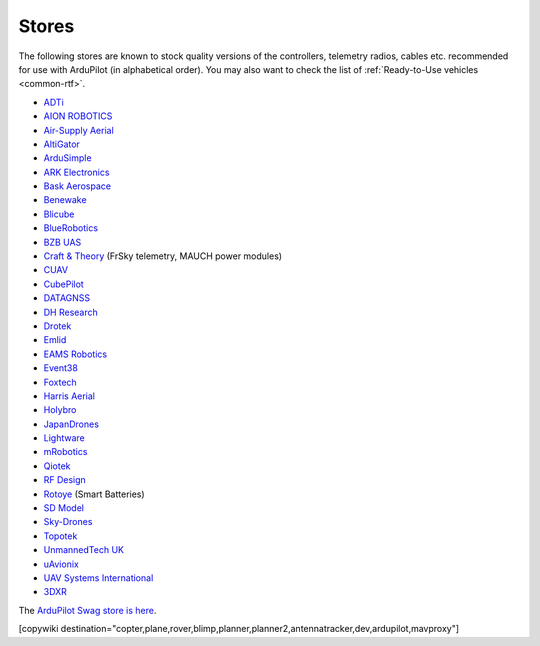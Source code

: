 .. _stores:

======
Stores
======

The following stores are known to stock quality versions of the controllers, telemetry radios, cables etc.
recommended for use with ArduPilot (in alphabetical order).  You may also want to check the list of :ref:`Ready-to-Use vehicles <common-rtf>`.

* `ADTi <https://www.adti.camera/>`__
* `AION ROBOTICS <https://www.aionrobotics.com>`__
* `Air-Supply Aerial <https://www.airsupply.com>`__
* `AltiGator <http://www.altigator.com/>`__
* `ArduSimple <https://www.ardusimple.com/>`__
* `ARK Electronics <https://arkelectron.com/>`__
* `Bask Aerospace <https://baskaerospace.com.au/>`__
* `Benewake <https://beixingguangzi.en.alibaba.com/>`__
* `Blicube <https://www.blicube.com/>`__
* `BlueRobotics <https://www.bluerobotics.com/store/>`__
* `BZB UAS <https://bzbuas.com/>`__
* `Craft & Theory <http://www.craftandtheoryllc.com/store/>`__ (FrSky telemetry, MAUCH power modules)
* `CUAV <https://store.cuav.net/>`__
* `CubePilot <https://www.cubepilot.org>`__
* `DATAGNSS <https://www.datagnss.com>`__
* `DH Research <https://dh-research.com/>`__
* `Drotek <https://drotek.com/>`__
* `Emlid <https://store.emlid.com/>`__
* `EAMS Robotics <https://store.shopping.yahoo.co.jp/elab-store/>`__
* `Event38 <https://event38.com/shop/>`__
* `Foxtech <https://www.foxtechfpv.com>`__
* `Harris Aerial <https://www.harrisaerial.com/shop/>`__
* `Holybro <https://shop.holybro.com/>`__
* `JapanDrones <http://japandrones.com/>`__
* `Lightware <https://lightware.co.za/>`__
* `mRobotics <http://mrobotics.io/>`__
* `Qiotek <http://www.qio-tek.com/>`__
* `RF Design <http://store.rfdesign.com.au/>`__
* `Rotoye <https://rotoye.com/>`__ (Smart Batteries)
* `SD Model <https://www.sdmodel.com.tw/>`__
* `Sky-Drones <https://sky-drones.com/store>`__
* `Topotek <https://topotek.com/>`__
* `UnmannedTech UK <https://www.unmannedtechshop.co.uk/>`__
* `uAvionix <https://uavionix.com/>`__
* `UAV Systems International <https://uavsystemsinternational.com/collections/all>`__
* `3DXR <https://www.3dxr.co.uk/>`__

The `ArduPilot Swag store is here <https://www.redbubble.com/people/ardupilot/shop?asc=u>`__.

[copywiki destination="copter,plane,rover,blimp,planner,planner2,antennatracker,dev,ardupilot,mavproxy"]
